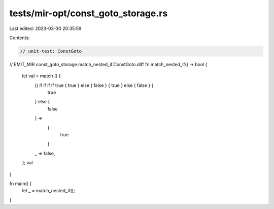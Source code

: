 tests/mir-opt/const_goto_storage.rs
===================================

Last edited: 2023-03-30 20:35:59

Contents:

.. code-block:: rs

    // unit-test: ConstGoto

// EMIT_MIR const_goto_storage.match_nested_if.ConstGoto.diff
fn match_nested_if() -> bool {
    let val = match () {
        () if if if if true { true } else { false } { true } else { false } {
            true
        } else {
            false
        } =>
            {
                true
            }
        _ => false,
    };
    val
}

fn main() {
    let _ = match_nested_if();
}


